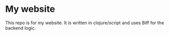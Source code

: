 * My website
This repo is for my website. It is written in clojure/script and uses Biff for the backend logic.
